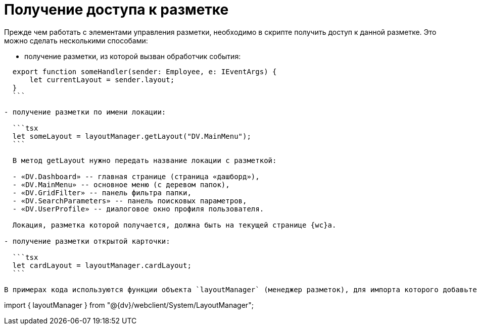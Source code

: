 = Получение доступа к разметке

Прежде чем работать с элементами управления разметки, необходимо в скрипте получить доступ к данной разметке. Это можно сделать несколькими способами:

* получение разметки, из которой вызван обработчик события:
[source,tsx]
----
  export function someHandler(sender: Employee, e: IEventArgs) {
      let currentLayout = sender.layout;
  }
  ```

- получение разметки по имени локации:

  ```tsx
  let someLayout = layoutManager.getLayout("DV.MainMenu");
  ```

  В метод getLayout нужно передать название локации с разметкой:

  - «DV.Dashboard» -- главная странице (страница «дашборд»),
  - «DV.MainMenu» -- основное меню (с деревом папок),
  - «DV.GridFilter» -- панель фильтра папки,
  - «DV.SearchParameters» -- панель поисковых параметров,
  - «DV.UserProfile» -- диалоговое окно профиля пользователя.

  Локация, разметка которой получается, должна быть на текущей странице {wc}а.

- получение разметки открытой карточки:

  ```tsx
  let cardLayout = layoutManager.cardLayout;
  ```

В примерах кода используются функции объекта `layoutManager` (менеджер разметок), для импорта которого добавьте в скрипт следующий код:

----

import { layoutManager } from "@{dv}/webclient/System/LayoutManager";
```